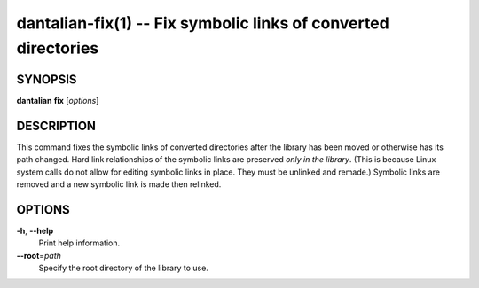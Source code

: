 dantalian-fix(1) -- Fix symbolic links of converted directories
===============================================================

SYNOPSIS
--------

**dantalian** **fix** [*options*]

DESCRIPTION
-----------

This command fixes the symbolic links of converted directories after the
library has been moved or otherwise has its path changed.  Hard link
relationships of the symbolic links are preserved *only in the library*.
(This is because Linux system calls do not allow for editing symbolic
links in place. They must be unlinked and remade.)  Symbolic links are
removed and a new symbolic link is made then relinked.

OPTIONS
-------

**-h**, **--help**
    Print help information.

**--root**\=\ *path*
    Specify the root directory of the library to use.
